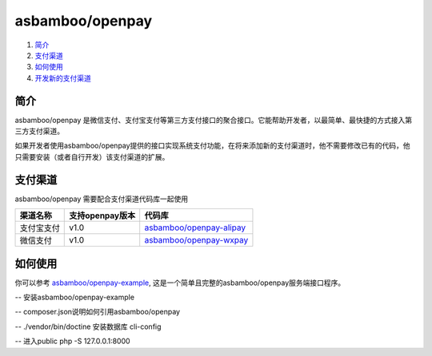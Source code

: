 asbamboo/openpay
=============================

#. 简介_

#. 支付渠道_

#. 如何使用_

#. `开发新的支付渠道`_

简介
-------------------------

asbamboo/openpay 是微信支付、支付宝支付等第三方支付接口的聚合接口。它能帮助开发者，以最简单、最快捷的方式接入第三方支付渠道。

如果开发者使用asbamboo/openpay提供的接口实现系统支付功能，在将来添加新的支付渠道时，他不需要修改已有的代码，他只需要安装（或者自行开发）该支付渠道的扩展。

支付渠道
------------------------------

asbamboo/openpay 需要配合支付渠道代码库一起使用

============ ================= =================================
渠道名称      支持openpay版本     代码库                            
============ ================= =================================
支付宝支付      v1.0              `asbamboo/openpay-alipay`_      
微信支付        v1.0              `asbamboo/openpay-wxpay`_
============ ================= =================================


如何使用
-----------------

你可以参考 `asbamboo/openpay-example`_, 这是一个简单且完整的asbamboo/openpay服务端接口程序。

-- 安装asbamboo/openpay-example

-- composer.json说明如何引用asbamboo/openpay

-- ./vendor/bin/doctine 安装数据库 cli-config

-- 进入public php -S 127.0.0.1:8000




.. _asbamboo/openpay-alipay: https://github.com/asbamboo/openpay-alipay
.. _asbamboo/openpay-wxpay: https://github.com/asbamboo/openpay-wxpay
.. _asbamboo/openpay-example: https://github.com/asbamboo/openpay-example
.. _开发新的支付渠道: 准备添加doc